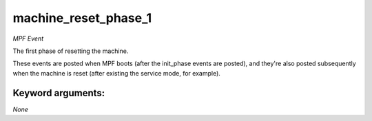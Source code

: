 machine_reset_phase_1
=====================

*MPF Event*

The first phase of resetting the machine.

These events are posted when MPF boots (after the init_phase events are
posted), and they're also posted subsequently when the machine is reset
(after existing the service mode, for example).


Keyword arguments:
------------------

*None*
